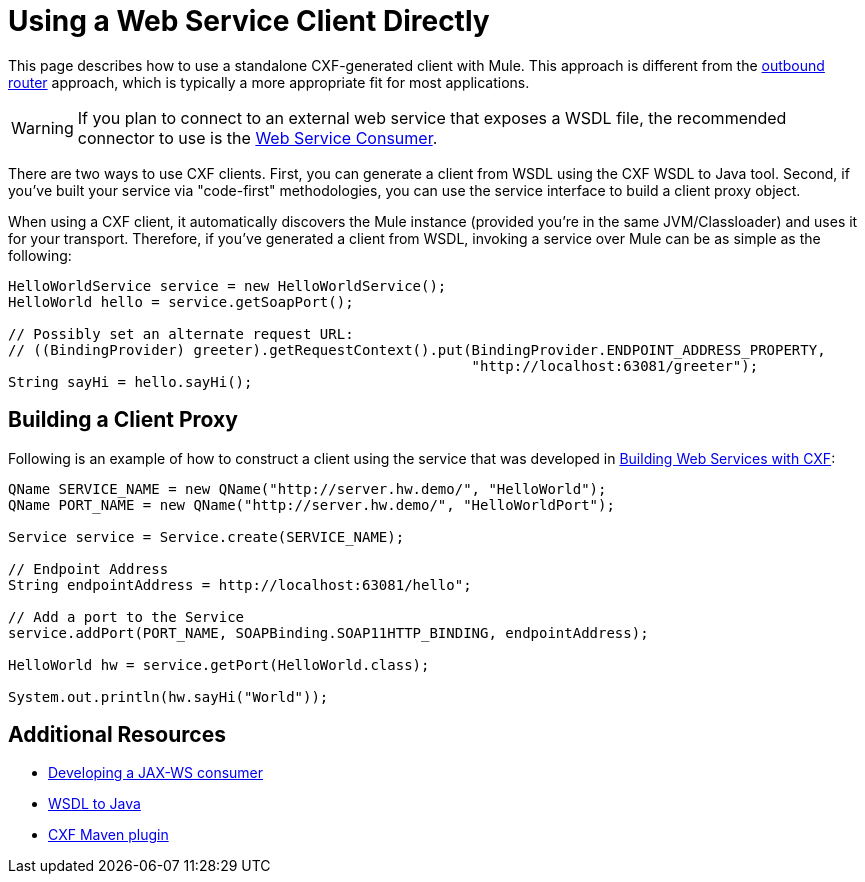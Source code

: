 = Using a Web Service Client Directly
:keywords: cxf

This page describes how to use a standalone CXF-generated client with Mule. This approach is different from the link:/mule-user-guide/v/3.6/consuming-web-services-with-cxf[outbound router] approach, which is typically a more appropriate fit for most applications.

[WARNING]
If you plan to connect to an external web service that exposes a WSDL file, the recommended connector to use is the link:https://developer.mulesoft.com/docs/display/current/Web+Service+Consumer[Web Service Consumer].

There are two ways to use CXF clients. First, you can generate a client from WSDL using the CXF WSDL to Java tool. Second, if you've built your service via "code-first" methodologies, you can use the service interface to build a client proxy object.

When using a CXF client, it automatically discovers the Mule instance (provided you're in the same JVM/Classloader) and uses it for your transport. Therefore, if you've generated a client from WSDL, invoking a service over Mule can be as simple as the following:

[source, java, linenums]
----
HelloWorldService service = new HelloWorldService();
HelloWorld hello = service.getSoapPort();
 
// Possibly set an alternate request URL:
// ((BindingProvider) greeter).getRequestContext().put(BindingProvider.ENDPOINT_ADDRESS_PROPERTY,
                                                       "http://localhost:63081/greeter");
String sayHi = hello.sayHi();
----

== Building a Client Proxy

Following is an example of how to construct a client using the service that was developed in link:/mule-user-guide/v/3.6/building-web-services-with-cxf[Building Web Services with CXF]:

[source, java, linenums]
----
QName SERVICE_NAME = new QName("http://server.hw.demo/", "HelloWorld");
QName PORT_NAME = new QName("http://server.hw.demo/", "HelloWorldPort");
 
Service service = Service.create(SERVICE_NAME);
 
// Endpoint Address
String endpointAddress = http://localhost:63081/hello";
 
// Add a port to the Service
service.addPort(PORT_NAME, SOAPBinding.SOAP11HTTP_BINDING, endpointAddress);
         
HelloWorld hw = service.getPort(HelloWorld.class);
 
System.out.println(hw.sayHi("World"));
----

== Additional Resources

* http://cwiki.apache.org/CXF20DOC/developing-a-consumer.html[Developing a JAX-WS consumer]
* http://cwiki.apache.org/CXF20DOC/wsdl-to-java.html[WSDL to Java]
* http://cwiki.apache.org/CXF20DOC/maven-integration-and-plugin.html[CXF Maven plugin]
